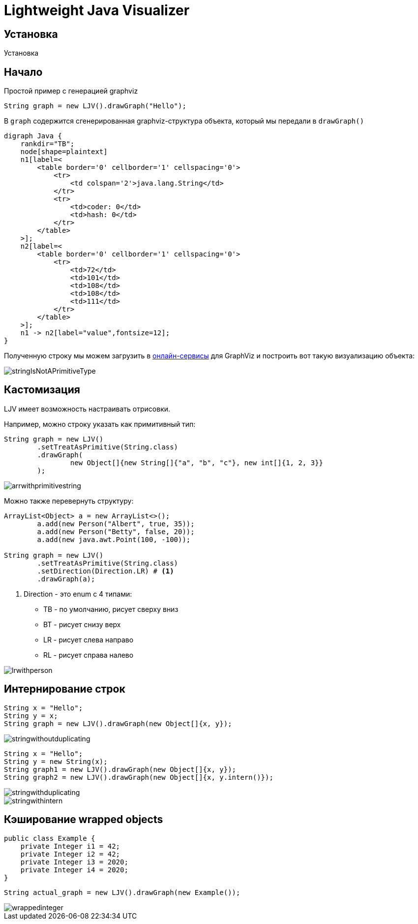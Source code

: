 = Lightweight Java Visualizer
:imagesdir: images


== Установка

Установка

== Начало

Простой пример с генерацией graphviz
[source, java]
----
String graph = new LJV().drawGraph("Hello");
----
В `graph` содержится сгенерированная graphviz-структура объекта, который мы передали в `drawGraph()`
[source, graphviz]
----
digraph Java {
    rankdir="TB";
    node[shape=plaintext]
    n1[label=<
        <table border='0' cellborder='1' cellspacing='0'>
            <tr>
                <td colspan='2'>java.lang.String</td>
            </tr>
            <tr>
                <td>coder: 0</td>
                <td>hash: 0</td>
            </tr>
        </table>
    >];
    n2[label=<
        <table border='0' cellborder='1' cellspacing='0'>
            <tr>
                <td>72</td>
                <td>101</td>
                <td>108</td>
                <td>108</td>
                <td>111</td>
            </tr>
        </table>
    >];
    n1 -> n2[label="value",fontsize=12];
}
----
Полученную строку мы можем загрузить в link:https://dreampuf.github.io/GraphvizOnline/[онлайн-сервисы]
для GraphViz и построить вот такую визуализацию объекта:

image::stringIsNotAPrimitiveType.svg[]
== Кастомизация

LJV имеет возможность настраивать отрисовки.

Например, можно строку указать как примитивный тип:
[source,java]
----
String graph = new LJV()
        .setTreatAsPrimitive(String.class)
        .drawGraph(
                new Object[]{new String[]{"a", "b", "c"}, new int[]{1, 2, 3}}
        );
----
image::arrwithprimitivestring.svg[]

Можно также перевернуть структуру:
[source, java]
----
ArrayList<Object> a = new ArrayList<>();
        a.add(new Person("Albert", true, 35));
        a.add(new Person("Betty", false, 20));
        a.add(new java.awt.Point(100, -100));

String graph = new LJV()
        .setTreatAsPrimitive(String.class)
        .setDirection(Direction.LR) # <1>
        .drawGraph(a);
----
<1> Direction - это enum с 4 типами:
* TB - по умолчанию, рисует сверху вниз
* BT - рисует снизу верх
* LR - рисует слева направо
* RL - рисует справа налево

image::lrwithperson.svg[]
== Интернирование строк

[source,java]
----
String x = "Hello";
String y = x;
String graph = new LJV().drawGraph(new Object[]{x, y});
----

image::stringwithoutduplicating.svg[]

[source,java]
----
String x = "Hello";
String y = new String(x);
String graph1 = new LJV().drawGraph(new Object[]{x, y});
String graph2 = new LJV().drawGraph(new Object[]{x, y.intern()});
----

image::stringwithduplicating.svg[]
image::stringwithintern.svg[]

== Кэширование wrapped objects

[source,java]
----
public class Example {
    private Integer i1 = 42;
    private Integer i2 = 42;
    private Integer i3 = 2020;
    private Integer i4 = 2020;
}
----

[source,java]
----
String actual_graph = new LJV().drawGraph(new Example());
----

image::wrappedinteger.svg[]
